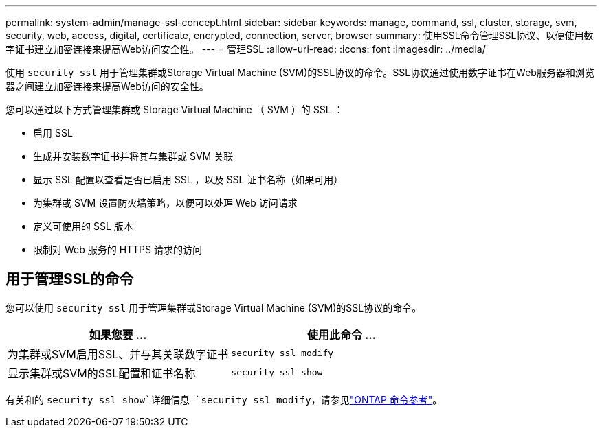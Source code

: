 ---
permalink: system-admin/manage-ssl-concept.html 
sidebar: sidebar 
keywords: manage, command, ssl, cluster, storage, svm, security, web, access, digital, certificate, encrypted, connection, server, browser 
summary: 使用SSL命令管理SSL协议、以便使用数字证书建立加密连接来提高Web访问安全性。 
---
= 管理SSL
:allow-uri-read: 
:icons: font
:imagesdir: ../media/


[role="lead"]
使用 `security ssl` 用于管理集群或Storage Virtual Machine (SVM)的SSL协议的命令。SSL协议通过使用数字证书在Web服务器和浏览器之间建立加密连接来提高Web访问的安全性。

您可以通过以下方式管理集群或 Storage Virtual Machine （ SVM ）的 SSL ：

* 启用 SSL
* 生成并安装数字证书并将其与集群或 SVM 关联
* 显示 SSL 配置以查看是否已启用 SSL ，以及 SSL 证书名称（如果可用）
* 为集群或 SVM 设置防火墙策略，以便可以处理 Web 访问请求
* 定义可使用的 SSL 版本
* 限制对 Web 服务的 HTTPS 请求的访问




== 用于管理SSL的命令

您可以使用 `security ssl` 用于管理集群或Storage Virtual Machine (SVM)的SSL协议的命令。

|===
| 如果您要 ... | 使用此命令 ... 


 a| 
为集群或SVM启用SSL、并与其关联数字证书
 a| 
`security ssl modify`



 a| 
显示集群或SVM的SSL配置和证书名称
 a| 
`security ssl show`

|===
有关和的 `security ssl show`详细信息 `security ssl modify`，请参见link:https://docs.netapp.com/us-en/ontap-cli/search.html?q=security+ssl["ONTAP 命令参考"^]。
